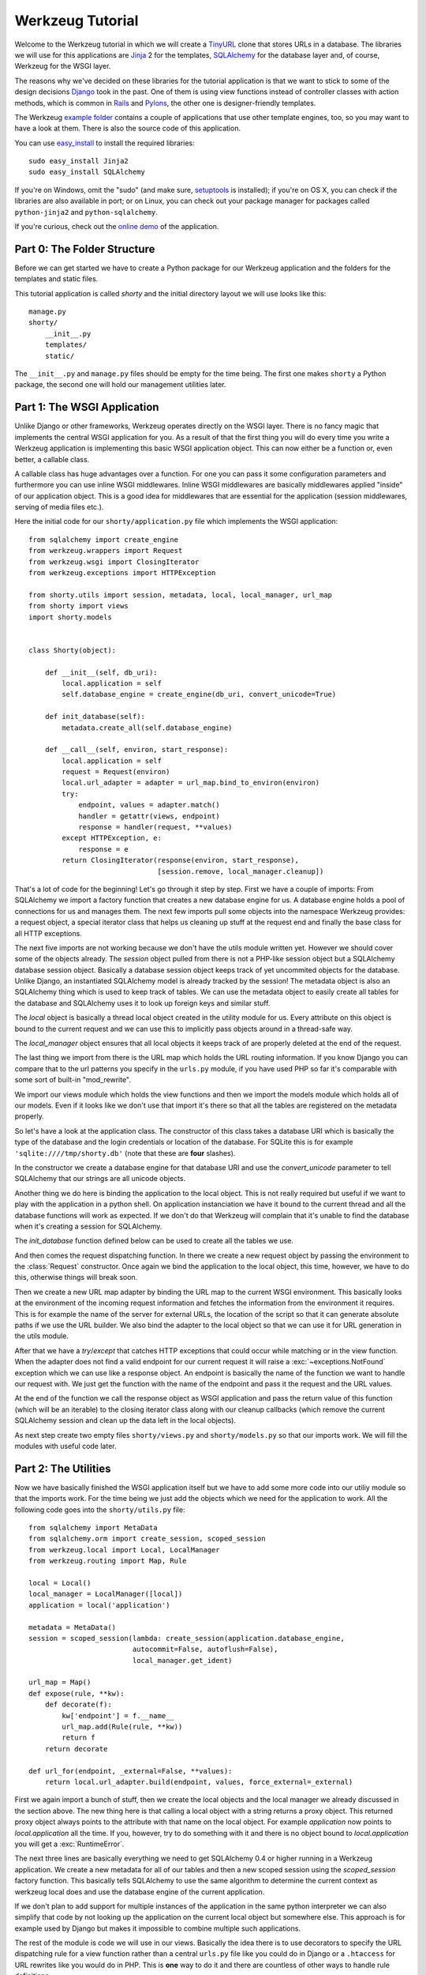 =================
Werkzeug Tutorial
=================

.. module:: werkzeug

Welcome to the Werkzeug tutorial in which we will create a `TinyURL`_ clone
that stores URLs in a database.  The libraries we will use for this
applications are `Jinja`_ 2 for the templates, `SQLAlchemy`_ for the database
layer and, of course, Werkzeug for the WSGI layer.

The reasons why we've decided on these libraries for the tutorial application
is that we want to stick to some of the design decisions `Django`_ took in the
past.  One of them is using view functions instead of controller classes with
action methods, which is common in `Rails`_ and `Pylons`_, the other one is
designer-friendly templates.

The Werkzeug `example folder`_ contains a couple of applications that use other
template engines, too, so you may want to have a look at them.  There is also
the source code of this application.

You can use `easy_install`_ to install the required libraries::

    sudo easy_install Jinja2
    sudo easy_install SQLAlchemy

If you're on Windows, omit the "sudo" (and make sure, `setuptools`_ is
installed); if you're on OS X, you can check if the libraries are also
available in port; or on Linux, you can check out your package manager for
packages called ``python-jinja2`` and ``python-sqlalchemy``.

If you're curious, check out the `online demo`_ of the application.

.. _TinyURL: http://tinyurl.com/
.. _Django: http://www.djangoproject.com/
.. _Jinja: http://jinja.pocoo.org/
.. _SQLAlchemy: http://sqlalchemy.org/
.. _Rails: http://www.rubyonrails.org/
.. _Pylons: http://pylonshq.com/
.. _example folder: http://dev.pocoo.org/projects/werkzeug/browser/examples
.. _easy_install: http://peak.telecommunity.com/DevCenter/EasyInstall
.. _setuptools: http://pypi.python.org/pypi/setuptools
.. _online demo: http://werkzeug.pocoo.org/e/shorty/


Part 0: The Folder Structure
============================

Before we can get started we have to create a Python package for our Werkzeug
application and the folders for the templates and static files.

This tutorial application is called `shorty` and the initial directory layout
we will use looks like this::

    manage.py
    shorty/
        __init__.py
        templates/
        static/

The ``__init__.py`` and ``manage.py`` files should be empty for the time
being.   The first one makes ``shorty`` a Python package, the second one will
hold our management utilities later.


Part 1: The WSGI Application
============================

Unlike Django or other frameworks, Werkzeug operates directly on the WSGI
layer.  There is no fancy magic that implements the central WSGI application
for you.  As a result of that the first thing you will do every time you write
a Werkzeug application is implementing this basic WSGI application object.
This can now either be a function or, even better, a callable class.

A callable class has huge advantages over a function.  For one you can pass
it some configuration parameters and furthermore you can use inline WSGI
middlewares.  Inline WSGI middlewares are basically middlewares applied
"inside" of our application object.  This is a good idea for middlewares that
are essential for the application (session middlewares, serving of media
files etc.).

Here the initial code for our ``shorty/application.py`` file which implements
the WSGI application::

    from sqlalchemy import create_engine
    from werkzeug.wrappers import Request
    from werkzeug.wsgi import ClosingIterator
    from werkzeug.exceptions import HTTPException

    from shorty.utils import session, metadata, local, local_manager, url_map
    from shorty import views
    import shorty.models


    class Shorty(object):

        def __init__(self, db_uri):
            local.application = self
            self.database_engine = create_engine(db_uri, convert_unicode=True)

        def init_database(self):
            metadata.create_all(self.database_engine)

        def __call__(self, environ, start_response):
            local.application = self
            request = Request(environ)
            local.url_adapter = adapter = url_map.bind_to_environ(environ)
            try:
                endpoint, values = adapter.match()
                handler = getattr(views, endpoint)
                response = handler(request, **values)
            except HTTPException, e:
                response = e
            return ClosingIterator(response(environ, start_response),
                                   [session.remove, local_manager.cleanup])

That's a lot of code for the beginning!  Let's go through it step by step.
First we have a couple of imports:  From SQLAlchemy we import a factory
function that creates a new database engine for us.  A database engine holds
a pool of connections for us and manages them.  The next few imports pull some
objects into the namespace Werkzeug provides: a request object, a special
iterator class that helps us cleaning up stuff at the request end and finally
the base class for all HTTP exceptions.

The next five imports are not working because we don't have the utils module
written yet.  However we should cover some of the objects already.  The
`session` object pulled from there is not a PHP-like session object but a
SQLAlchemy database session object.  Basically a database session object keeps
track of yet uncommited objects for the database.  Unlike Django, an
instantiated SQLAlchemy model is already tracked by the session!  The metadata
object is also an SQLAlchemy thing which is used to keep track of tables.  We
can use the metadata object to easily create all tables for the database and
SQLAlchemy uses it to look up foreign keys and similar stuff.

The `local` object is basically a thread local object created in the utility
module for us.  Every attribute on this object is bound to the current request
and we can use this to implicitly pass objects around in a thread-safe way.

The `local_manager` object ensures that all local objects it keeps track of
are properly deleted at the end of the request.

The last thing we import from there is the URL map which holds the URL routing
information.  If you know Django you can compare that to the url patterns you
specify in the ``urls.py`` module, if you have used PHP so far it's comparable
with some sort of built-in "mod_rewrite".

We import our views module which holds the view functions and then we import
the models module which holds all of our models.  Even if it looks like we
don't use that import it's there so that all the tables are registered on the
metadata properly.

So let's have a look at the application class.  The constructor of this class
takes a database URI which is basically the type of the database and the login
credentials or location of the database.  For SQLite this is for example
``'sqlite:////tmp/shorty.db'`` (note that these are **four** slashes).

In the constructor we create a database engine for that database URI and use
the `convert_unicode` parameter to tell SQLAlchemy that our strings are all
unicode objects.

Another thing we do here is binding the application to the local object.  This
is not really required but useful if we want to play with the application in
a python shell.  On application instanciation we have it bound to the current
thread and all the database functions will work as expected.  If we don't do
that Werkzeug will complain that it's unable to find the database when it's
creating a session for SQLAlchemy.

The `init_database` function defined below can be used to create all the
tables we use.

And then comes the request dispatching function.  In there we create a new
request object by passing the environment to the :class:`Request` constructor.
Once again we bind the application to the local object, this time, however,
we have to do this, otherwise things will break soon.

Then we create a new URL map adapter by binding the URL map to the current
WSGI environment.  This basically looks at the environment of the incoming
request information and fetches the information from the environment it
requires.  This is for example the name of the server for external URLs, the
location of the script so that it can generate absolute paths if we use the
URL builder.  We also bind the adapter to the local object so that we can
use it for URL generation in the utils module.

After that we have a `try`/`except` that catches HTTP exceptions that could
occur while matching or in the view function.  When the adapter does not find
a valid endpoint for our current request it will raise a :exc:`~exceptions.NotFound`
exception which we can use like a response object.  An endpoint is basically
the name of the function we want to handle our request with.  We just get the
function with the name of the endpoint and pass it the request and the URL
values.

At the end of the function we call the response object as WSGI application
and pass the return value of this function (which will be an iterable) to
the closing iterator class along with our cleanup callbacks (which remove
the current SQLAlchemy session and clean up the data left in the local
objects).

As next step create two empty files ``shorty/views.py`` and
``shorty/models.py`` so that our imports work.  We will fill the modules with
useful code later.


Part 2: The Utilities
=====================

Now we have basically finished the WSGI application itself but we have to add
some more code into our utiliy module so that the imports work.  For the time
being we just add the objects which we need for the application to work.  All
the following code goes into the ``shorty/utils.py`` file::

    from sqlalchemy import MetaData
    from sqlalchemy.orm import create_session, scoped_session
    from werkzeug.local import Local, LocalManager
    from werkzeug.routing import Map, Rule

    local = Local()
    local_manager = LocalManager([local])
    application = local('application')

    metadata = MetaData()
    session = scoped_session(lambda: create_session(application.database_engine,
                             autocommit=False, autoflush=False),
                             local_manager.get_ident)

    url_map = Map()
    def expose(rule, **kw):
        def decorate(f):
            kw['endpoint'] = f.__name__
            url_map.add(Rule(rule, **kw))
            return f
        return decorate

    def url_for(endpoint, _external=False, **values):
        return local.url_adapter.build(endpoint, values, force_external=_external)

First we again import a bunch of stuff, then we create the local objects and
the local manager we already discussed in the section above.  The new thing
here is that calling a local object with a string returns a proxy object.  This
returned proxy object always points to the attribute with that name on the
local object.  For example `application` now points to `local.application`
all the time.  If you, however, try to do something with it and there is
no object bound to `local.application` you will get a :exc:`RuntimeError`.

The next three lines are basically everything we need to get SQLAlchemy 0.4
or higher running in a Werkzeug application.  We create a new metadata for all
of our tables and then a new scoped session using the `scoped_session` factory
function.  This basically tells SQLAlchemy to use the same algorithm to
determine the current context as werkzeug local does and use the database
engine of the current application.

If we don't plan to add support for multiple instances of the application in
the same python interpreter we can also simplify that code by not looking up
the application on the current local object but somewhere else.  This approach
is for example used by Django but makes it impossible to combine multiple such
applications.

The rest of the module is code we will use in our views.  Basically the idea
there is to use decorators to specify the URL dispatching rule for a view
function rather than a central ``urls.py`` file like you could do in Django
or a ``.htaccess`` for URL rewrites like you would do in PHP.  This is
**one** way to do it and there are countless of other ways to handle rule
definitions.

The `url_for` function, which we have there too, provides a simple way to
generate URLs by endpoint.  We will use it in the views and our model later.


Intermission: And Now For Something Completely Different
========================================================

Now that we have finished the foundation for the application we could relax
and do something completely different: management scripts.  Most of the time
you do similar tasks while developing.  One of them is firing up a
development server (If you're used to PHP: Werkzeug does not rely on Apache
for development, it's perfectly fine and also recommended to use the wsgiref
server that comes with python for development purposes), starting a python
interpreter to play with the database models, initializing the database etc.

The following piece of code implements a simple management script, but you can
- and really should - extend it to make it cleaner and more powerful using
:mod:`argparse`, :mod:`optparse`, or other alternatives.
Put it into the ``manage.py`` file you have created in the beginning::

    #!/usr/bin/env python

    commands = {}

    def _make_app():
        from shorty.application import Shorty
        return Shorty('sqlite:////tmp/shorty.db')

    def _make_shell():
        from shorty import models, utils
        application = _make_app()
        return locals()

    def command(f):
        commands[f.func_name] = f
        return f

    @command
    def runserver():
        from werkzeug.serving import run_simple
        run_simple('localhost', 8000, _make_app(), use_reloader=True)

    @command
    def shell():
        from code import interact
        interact('Interactive Werkzeug Shell', local=_make_shell())

    @command
    def init_db():
        _make_app().init_database()

    if __name__ == '__main__':
        import sys
        arg = sys.argv
        if len(arg) > 1:
            if arg[1] in commands:
                commands[arg[1]]()

What's important is that you should be able to run ``python manage.py shell``
to get an interactive Python interpreter without traceback.  If you get an
exception check the line number and compare your code with the code we have
in the code boxes above.  Also make sure that you have created the empty
``shorty/views.py`` and ``shorty/models.py`` files.

To run your application for development purposes you can also use the manage
script.  Just execute this command from your command line::

    python manage.py runserver

The server will then listen on `localhost:5000 <http://localhost:5000/>`_
for incoming requests and show your application.  But we need to implement
some more things before we can run the server without errors.

Now that the script system is running we can start writing our database models.


Part 3: Database Models
=======================

Now we can create the models.  Because the application is pretty simple we
just have one model and table::

    from datetime import datetime
    from sqlalchemy import Table, Column, String, Boolean, DateTime
    from sqlalchemy.orm import mapper
    from shorty.utils import session, metadata, url_for, get_random_uid

    url_table = Table('urls', metadata,
        Column('uid', String(140), primary_key=True),
        Column('target', String(500)),
        Column('added', DateTime),
        Column('public', Boolean)
    )

    class URL(object):
        query = session.query_property()

        def __init__(self, target, public=True, uid=None, added=None):
            self.target = target
            self.public = public
            self.added = added or datetime.utcnow()
            if not uid:
                while True:
                    uid = get_random_uid()
                    if not URL.query.get(uid):
                        break
            self.uid = uid
            session.add(self)

        @property
        def short_url(self):
            return url_for('link', uid=self.uid, _external=True)

        def __repr__(self):
            return '<URL %r>' % self.uid

    mapper(URL, url_table)

This module is pretty straightforward.  We import all the stuff we need from
SQLAlchemy and create a table.  Then we add a class for this table and we map
them both together.  For detailed explanations regarding SQLAlchemy you should
have a look at the `excellent tutorial`_.

In the constructor we generate a unique ID until we find an id which is still
free to use.
What's missing is the `get_random_uid` function we have to add to the utils
module::

    from random import sample, randrange

    URL_CHARS = 'abcdefghijkmpqrstuvwxyzABCDEFGHIJKLMNPQRST23456789'

    def get_random_uid():
        return ''.join(sample(URL_CHARS, randrange(3, 9)))

Once that is done we can use ``python manage.py initdb`` to initialize the
database and play around with the stuff using ``python manage.py shell``:

.. sourcecode:: pycon

   >>> from shorty.models import session, URL

Now we can add some URLs to the database:

.. sourcecode:: pycon

   >>> urls = [URL('http://example.org/'), URL('http://localhost:5000/')]
   >>> URL.query.all()
   []
   >>> session.commit()
   >>> URL.query.all()
   [<URL '5cFbsk'>, <URL 'mpugsT'>]

As you can see we have to commit in order to send the urls to the database.
Let's create a private item with a custom uid:

.. sourcecode:: pycon

   >>> URL('http://werkzeug.pocoo.org/', False, 'werkzeug-webpage')
   >>> session.commit()

And query them all:

.. sourcecode:: pycon

   >>> URL.query.filter_by(public=False).all()
   [<URL 'werkzeug-webpage'>]
   >>> URL.query.filter_by(public=True).all()
   [<URL '5cFbsk'>, <URL 'mpugsT'>]
   >>> URL.query.get('werkzeug-webpage')
   <URL 'werkzeug-webpage'>

Now that we have some data in the database and we are somewhat familiar with
the way SQLAlchemy works, it's time to create our views.

.. _excellent tutorial: http://www.sqlalchemy.org/docs/05/ormtutorial.html


Part 4: The View Functions
==========================

Now after some playing with SQLAlchemy we can go back to Werkzeug and start
creating our view functions.  The term "view function" is derived from Django
which also calls the functions that render templates "view functions".  So
our example is MTV (Model, View, Template) and not MVC (Model, View,
Controller).  They are probably the same but it's a lot easier to use the
Django way of naming those things.

For the beginning we just create a view function for new URLs and a function
that displays a message about a new link.  All that code goes into our still
empty ``views.py`` file:

.. sourcecode:: python

    from werkzeug.utils import redirect
    from werkzeug.exceptions import NotFound
    from shorty.utils import session, render_template, expose, validate_url, \
         url_for
    from shorty.models import URL

    @expose('/')
    def new(request):
        error = url = ''
        if request.method == 'POST':
            url = request.form.get('url')
            alias = request.form.get('alias')
            if not validate_url(url):
                error = "I'm sorry but you cannot shorten this URL."
            elif alias:
                if len(alias) > 140:
                    error = 'Your alias is too long'
                elif '/' in alias:
                    error = 'Your alias might not include a slash'
                elif URL.query.get(alias):
                    error = 'The alias you have requested exists already'
            if not error:
                uid = URL(url, 'private' not in request.form, alias).uid
                session.commit()
                return redirect(url_for('display', uid=uid))
        return render_template('new.html', error=error, url=url)

    @expose('/display/<uid>')
    def display(request, uid):
        url = URL.query.get(uid)
        if not url:
            raise NotFound()
        return render_template('display.html', url=url)

    @expose('/u/<uid>')
    def link(request, uid):
        url = URL.query.get(uid)
        if not url:
            raise NotFound()
        return redirect(url.target, 301)

    @expose('/list/', defaults={'page': 1})
    @expose('/list/<int:page>')
    def list(request, page):
        pass

Quite a lot of code again, but most of it is just plain old form validation.
Basically we specify two functions: `new` and `display` and
decorate them with our `expose` decorator from the utils.  This decorator
adds a new URL rule to the map by passing all parameters to the constructor
of a rule object and setting the endpoint to the name of the function.  So we
can easily build URLs to those functions by using their name as endpoint.

Keep in mind that this is not necessarily a good idea for bigger applications.
In such cases it's encouraged to use the full import name with a common prefix
as endpoint or something similar.  Otherwise it becomes pretty confusing.

The form validation in the `new` method is pretty straightforward.  We check
if the current method is `POST`, if yes we get the data from the request and
validate it.  If there is no error we create a new `URL` object, commit it to
the database and redirect to the display page.

The `display` function is not much more complex.  The URL rule expects a
parameter called `uid`, which the function accepts.  Then we look up the URL
rule with the given uid and render a template by passing the URL object to it.

If the URL does not exist we raise a :exc:`~exceptions.NotFound` exception
which displays a generic "404 Page Not Found" page.  We can later replace it
by a custom error page by catching that exception before the generic
:exc:`~exceptions.HTTPException` in our WSGI application.

The `link` view function is used by our models in the `short_url` property
and is the short URL we provide.  So if the URL uid is ``foobar`` the URL
will be available as ``http://localhost:5000/u/foobar``.

The `list` view function has not yet been written, we will do that later.  But
what's important is that this function takes a URL parameter which is
optional.  The first decorator tells Werkzeug that if just ``/page/`` is
requested it will assume that the page equals 1.  Even more important is the
fact that Werkzeug also normalizes the URLs.  So if you requested ``/page`` or
``/page/1``, you will be redirected to ``/page/`` in both cases.
This makes Google happy and comes for free.  If you don't like that behavior,
you can also disable it.

And again we have imported two objects from the utils module that
don't exist yet.  One of those should render a jinja template into a response
object, the other one validates a URL.  So let's add those to ``utils.py``::

    from os import path    
    from urlparse import urlparse
    from werkzeug.wrappers import Response
    from jinja2 import Environment, FileSystemLoader

    ALLOWED_SCHEMES = frozenset(['http', 'https', 'ftp', 'ftps'])
    TEMPLATE_PATH = path.join(path.dirname(__file__), 'templates')
    jinja_env = Environment(loader=FileSystemLoader(TEMPLATE_PATH))
    jinja_env.globals['url_for'] = url_for

    def render_template(template, **context):
        return Response(jinja_env.get_template(template).render(**context),
                        mimetype='text/html')

    def validate_url(url):
        return urlparse(url)[0] in ALLOWED_SCHEMES

That's it, basically.  The validation function checks if our URL looks like an
HTTP or FTP URL.  We do this whitelisting to ensure nobody submits any
dangerous JavaScript or similar URLs.  The `render_template` function is not
much more complicated either, it basically looks up a template on the file
system in the `templates` folder and renders it as response.

Another thing we do here is passing the `url_for` function into the global
template context so that we can build URLs in the templates too.

Now that we have our first two view functions it's time to add the templates.


Part 5: The Templates
=====================

We have decided to use Jinja templates in this example.  If you are used to
Django templates you should feel at home, if you have worked with PHP so far
you can compare the Jinja templates with smarty.  If you have used PHP as
templating language until now you should have a look at `Mako`_ for your next
project.

**Security Warning**: We are using Jinja here which is a text based template
engine.  As a matter of fact, Jinja has no idea what it is dealing with, so
if you want to create HTML template it's your responsibility to escape *all*
values that might include, at some point, any of the following characters: ``>``,
``<``, ``&``, and ``"``.  As you can see from the examples below we don't
escape URLs.  The reason is that we won't have any ampersands in the URL and
as such it's safe to omit it.

For simplicity we will use HTML 4 in our templates.  If you have already
some experience with XHTML you can adopt the templates to XHTML.  But keep
in mind that the example stylesheet from below does not work with XHTML.

One of the cool things Jinja inherited from Django is template inheritance.
Template inheritance means that we can put often used elements into a base
template and fill in placeholders.  For example all the doctype and HTML base
frame goes into a file called ``templates/layout.html``:

.. sourcecode:: html+jinja

    <!DOCTYPE HTML PUBLIC "-//W3C//DTD HTML 4.01//EN"
     "http://www.w3.org/TR/html4/strict.dtd">
    <html>
    <head>
      <title>Shorty</title>
    </head>
    <body>
      <h1><a href="{{ url_for('new') }}">Shorty</a></h1>
      <div class="body">{% block body %}{% endblock %}</div>
      <div class="footer">
        <a href="{{ url_for('new') }}">new</a> |
        <a href="{{ url_for('list') }}">list</a> |
        use shorty for good, not for evil
      </div>
    </body>
    </html>

And we can inherit from this base template in our ``templates/new.html``:

.. sourcecode:: html+jinja

    {% extends 'layout.html' %}
    {% block body %}
      <h2>Create a Shorty-URL!</h2>
      {% if error %}<div class="error">{{ error }}</div>{% endif -%}
      <form action="" method="post">
        <p>Enter the URL you want to shorten</p>
        <p><input type="text" name="url" id="url" value="{{ url|e }}"></p>
        <p>Optionally you can give the URL a memorable name</p>
        <p><input type="text" id="alias" name="alias">{#
         #}<input type="submit" id="submit" value="Do!"></p>
        <p><input type="checkbox" name="private" id="private">
           <label for="private">make this URL private, so don't list it</label></p>
      </form>
    {% endblock %}

If you're wondering about the comment between the two input elements, this is
a neat trick to keep the templates clean but not create whitespace between
those two.  We've prepared a stylesheet you can use which depends on not having
a whitespace there.

And then a second template for the display page (``templates/display.html``):

.. sourcecode:: html+jinja

    {% extends 'layout.html' %}
    {% block body %}
      <h2>Shortened URL</h2>
      <p>
        The URL {{ url.target|urlize(40, true) }}
        was shortened to {{ url.short_url|urlize }}.
      </p>
    {% endblock %}

The `urlize` filter is provided by Jinja and translates a URL(s) in a
text into clickable links.  If you pass it an integer it will shorten the
captions of those links to that number of characters, passing it true as
second parameter adds a `nofollow` flag.

Now that we have our first two templates it's time to fire up the server and
look at those part of the application that work already: adding new URLs and
getting redirected.


Intermission: Adding The Design
===============================

Now it's time to do something different: adding a design.  Design elements are
usually in static CSS stylesheets so we have to put some static files
somewhere.  But that's a little big tricky.  If you have worked with PHP so
far you have probably noticed that there is no such thing as translating the
URL to filesystem paths and accessing static files right from the URL.  You
have to explicitly tell the webserver or our development server that some
path holds static files.

Django even recommends a separate subdomain and standalone server for the
static files which is a terribly good idea for heavily loaded environments but
somewhat of an overkill for this simple application.

So here is the deal: We let our application host the static files, but in
production mode you should probably tell the apache to serve those files by
using an `Alias` directive in the apache config:

.. sourcecode:: apache

    Alias /static /path/to/static/files

This will be a lot faster.

But how do we tell our application that we want it to share the static folder
from our application package as ``/static``?.  Fortunately that's pretty
simple because Werkzeug provides a WSGI middleware for that.  Now there are
two ways to hook that middleware in.  One way is to wrap the whole application
in that middleware (we really don't recommend this one) and the other is to
just wrap the dispatching function (much better because we don't lose the
reference to the application object).  So head back to ``application.py``
and do some code refactoring there.

First of all you have to add a new import and calculate the path to the
static files::

    from os import path
    from werkzeug.wsgi import SharedDataMiddleware

    STATIC_PATH = path.join(path.dirname(__file__), 'static')

It may be better to put the path calculation into the ``utils.py`` file
because we already calculate the path to the templates there.  But it doesn't
really matter and for simplicity we can leave it in the application module.

So how do we wrap our dispatching function?  In theory we just have to say
``self.__call__ = wrap(self.__call__)`` but unfortunately that doesn't work in
python.  But it's not much harder.  Just rename `__call__` to `dispatch` and
add a new `__call__` method::

        def __call__(self, environ, start_response):
            return self.dispatch(environ, start_response)

Now we can go into our `__init__` function and hook in the middleware by
wrapping the `dispatch` method::

        self.dispatch = SharedDataMiddleware(self.dispatch, {
            '/static':  STATIC_PATH
        })

Now that wasn't that hard.  This way you can now hook in WSGI middlewares
inside the application class!

Another good idea now is to tell our `url_map` in the utils module the
location of our static files by adding a rule.  This way we can generate URLs
to the static files in the templates::

    url_map = Map([Rule('/static/<file>', endpoint='static', build_only=True)])

Now we can open our ``templates/layout.html`` file again and add a link to the
stylesheet ``style.css``, which we are going to create afterwards:

.. sourcecode:: html+jinja

    <link rel="stylesheet" type="text/css" href="{{ url_for('static', file='style.css') }}">

This of course goes into the `<head>` tag where currently just the title is.

You can now design a nice layout for it or use the `example stylesheet`_ if
you want.  In both cases the file you have to create is called
``static/style.css``

.. _Mako: http://www.makotemplates.org/
.. _example stylesheet: http://dev.pocoo.org/projects/werkzeug/browser/examples/shorty/static/style.css


Part 6: Listing Public URLs
===========================

Now we want to list all of the public URLs on the list page.  That shouldn't
be a big problem but we will have to do some sort of pagination.  Because if
we print all URLs at once we have sooner or later an endless page that takes
minutes to load.

So let's start by adding a `Pagination` class into our utils module::

    from werkzeug.utils import cached_property

    class Pagination(object):

        def __init__(self, query, per_page, page, endpoint):
            self.query = query
            self.per_page = per_page
            self.page = page
            self.endpoint = endpoint

        @cached_property
        def count(self):
            return self.query.count()

        @cached_property
        def entries(self):
            return self.query.offset((self.page - 1) * self.per_page) \
                             .limit(self.per_page).all()

        has_previous = property(lambda x: x.page > 1)
        has_next = property(lambda x: x.page < x.pages)
        previous = property(lambda x: url_for(x.endpoint, page=x.page - 1))
        next = property(lambda x: url_for(x.endpoint, page=x.page + 1))
        pages = property(lambda x: max(0, x.count - 1) // x.per_page + 1)

This is a very simple class that does most of the pagination for us.  We
can pass at an unexecuted SQLAlchemy query, the number of items per page,
the current page and the endpoint, which will be used for URL generation.
The :func:`cached_property` decorator you see works pretty much like the
normal :func:`property` decorator, just that it memorizes the result.  We
won't cover that class in detail but basically the idea is that accessing
`pagination.entries` returns the items for the current page and that the
other properties return meaningful values so that we can use them in the
template.

Now we can import the `Pagination` class into our views module and add some
code to the `list` function::

    from shorty.utils import Pagination

    @expose('/list/', defaults={'page': 1})
    @expose('/list/<int:page>')
    def list(request, page):
        query = URL.query.filter_by(public=True)
        pagination = Pagination(query, 30, page, 'list')
        if pagination.page > 1 and not pagination.entries:
            raise NotFound()
        return render_template('list.html', pagination=pagination)

The if condition in this function basically ensures that status code 404 is
returned if we are not on the first page and there aren't any entries to display
(Accessing something like ``/list/42`` without entries on that page and not
returning a 404 status code would be considered bad style.)

And finally the template (``templates/list.html``):

.. sourcecode:: html+jinja

    {% extends 'layout.html' %}
    {% block body %}
      <h2>List of URLs</h2>
      <ul>
      {%- for url in pagination.entries %}
        <li><a href="{{ url.short_url|e }}">{{ url.uid|e }}</a> &raquo;
            <small>{{ url.target|urlize(38, true) }}</small></li>
      {%- else %}
        <li><em>no URls shortened yet</em></li>
      {%- endfor %}
      </ul>
      <div class="pagination">
        {%- if pagination.has_previous %}<a href="{{ pagination.previous
            }}">&laquo; Previous</a>
        {%- else %}<span class="inactive">&laquo; Previous</span>{% endif %}
        | {{ pagination.page }} |
        {% if pagination.has_next %}<a href="{{ pagination.next }}">Next &raquo;</a>
        {%- else %}<span class="inactive">Next &raquo;</span>{% endif %}
      </div>
    {% endblock %}


The End Result
==============

And this is what it looks like in the end, with the example stylesheet
from above:

.. image:: _static/shorty-screenshot.png
   :alt: a screenshot of the final shorty application
   :align: center


Bonus: Styling 404 Error Pages
==============================

Now that we've finished our application we can do some small improvements such
as custom 404 error pages.  That's pretty simple.  The first thing we have to
do is creating a new function called `not_found` in the view that renders a
template::

    def not_found(request):
        return render_template('not_found.html')

Then we have to go into our application module and import the
:exc:`~exceptions.NotFound` exception::

    from werkzeug.exceptions import NotFound

Finally we have to catch it and translate it into a response.  This except
block goes right **before** the except block of the
:exc:`~exceptions.HTTPException`::

    try:
        ... # this stays the same
    except NotFound, e:
        response = views.not_found(request)
        response.status_code = 404
    except HTTPException, e:
        ... # this stays the same

Now add a template ``templates/not_found.html`` and you're done:

.. sourcecode:: html+jinja
    
    {% extends 'layout.html' %}
    {% block body %}
      <h2>Page Not Found</h2>
      <p>
        The page you have requested does not exist on this server.  What about
        <a href="{{ url_for('new') }}">adding a new URL</a>?
      </p>
    {% endblock %}


Outro
=====

This tutorial covers everything you need to get started with Werkzeug,
SQLAlchemy and Jinja and should help you find the best solution for your
application.  For some more complex examples that also use different setups
and ideas for dispatching have a look at the `examples folder`_.

Have fun with Werkzeug!

.. _examples folder: http://dev.pocoo.org/projects/werkzeug/browser/examples
